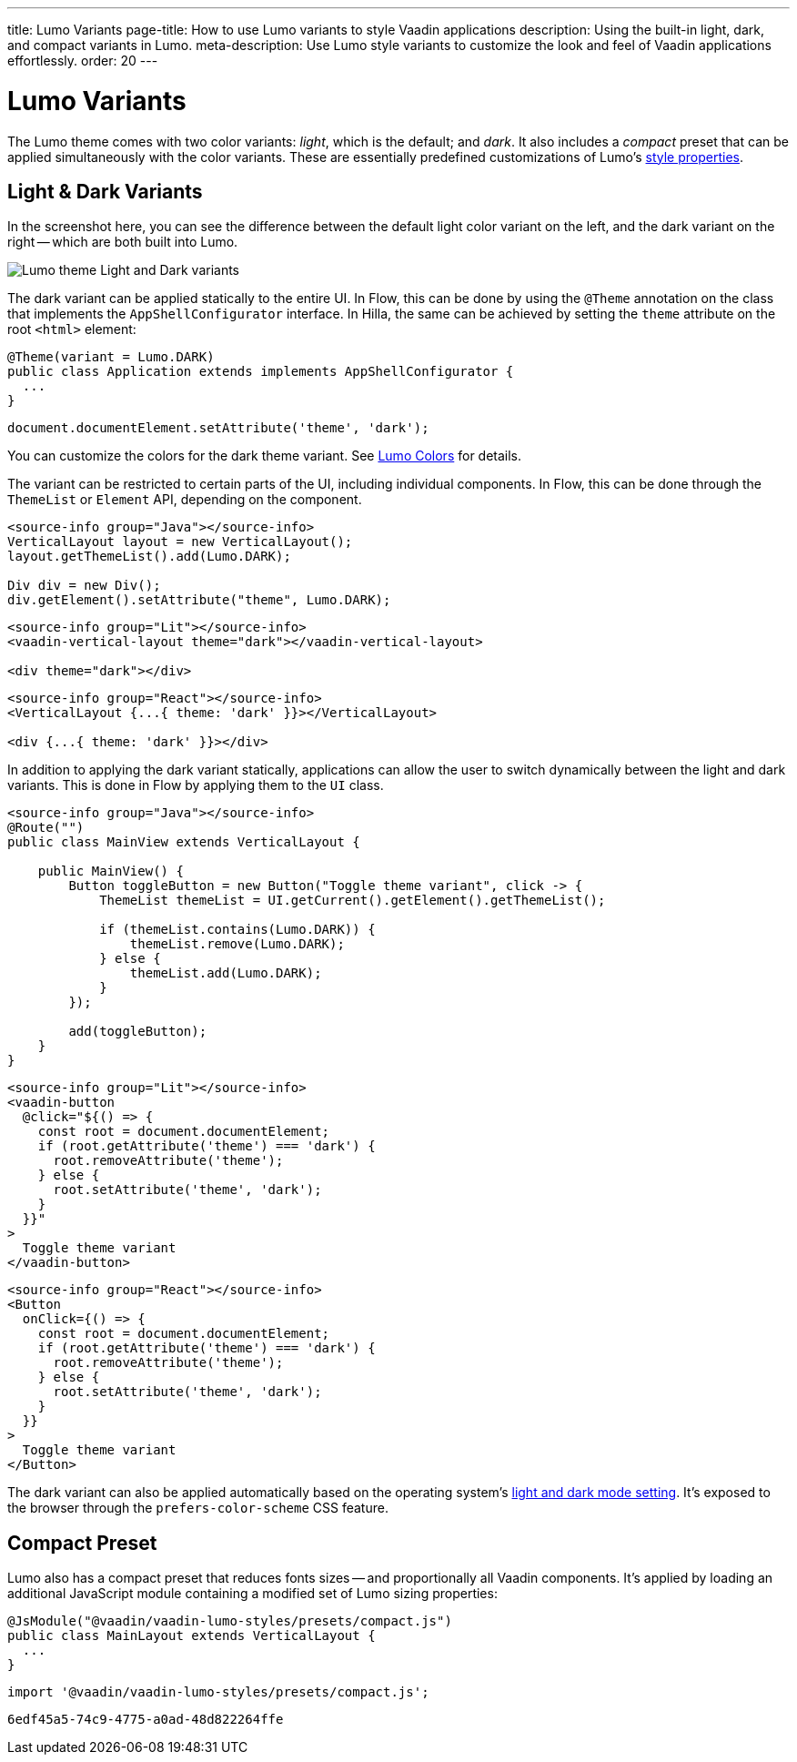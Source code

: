 ---
title: Lumo Variants
page-title: How to use Lumo variants to style Vaadin applications
description: Using the built-in light, dark, and compact variants in Lumo.
meta-description: Use Lumo style variants to customize the look and feel of Vaadin applications effortlessly.
order: 20
---


= Lumo Variants

The Lumo theme comes with two color variants: _light_, which is the default; and _dark_. It also includes a _compact_ preset that can be applied simultaneously with the color variants. These are essentially predefined customizations of Lumo's <<lumo-style-properties#, style properties>>.


== Light & Dark Variants

In the screenshot here, you can see the difference between the default light color variant on the left, and the dark variant on the right -- which are both built into Lumo.

image::../_images/lumo-light-and-dark.png[Lumo theme Light and Dark variants]

The dark variant can be applied statically to the entire UI. In Flow, this can be done by using the
`@Theme` annotation on the class that implements the `AppShellConfigurator` interface. In Hilla, the
same can be achieved by setting the `theme` attribute on the root `<html>` element:

[.example]
--

[source,java]
----
@Theme(variant = Lumo.DARK)
public class Application extends implements AppShellConfigurator {
  ...
}
----

[source,typescript]
----
document.documentElement.setAttribute('theme', 'dark');
----
--

You can customize the colors for the dark theme variant. See <<lumo-style-properties/color#,Lumo Colors>> for details.

The variant can be restricted to certain parts of the UI, including individual components. In
Flow, this can be done through the `ThemeList` or `Element` API, depending on the component.

[.example]
--

[source,java]
----
<source-info group="Java"></source-info>
VerticalLayout layout = new VerticalLayout();
layout.getThemeList().add(Lumo.DARK);

Div div = new Div();
div.getElement().setAttribute("theme", Lumo.DARK);
----

[source,html]
----
<source-info group="Lit"></source-info>
<vaadin-vertical-layout theme="dark"></vaadin-vertical-layout>

<div theme="dark"></div>
----

[source,tsx]
----
<source-info group="React"></source-info>
<VerticalLayout {...{ theme: 'dark' }}></VerticalLayout>

<div {...{ theme: 'dark' }}></div>
----
--

In addition to applying the dark variant statically, applications can allow the user to switch dynamically between the light and dark variants. This is done in Flow by applying them to the `UI` class.

[.example]
--
[source,java]
----
<source-info group="Java"></source-info>
@Route("")
public class MainView extends VerticalLayout {

    public MainView() {
        Button toggleButton = new Button("Toggle theme variant", click -> {
            ThemeList themeList = UI.getCurrent().getElement().getThemeList();

            if (themeList.contains(Lumo.DARK)) {
                themeList.remove(Lumo.DARK);
            } else {
                themeList.add(Lumo.DARK);
            }
        });

        add(toggleButton);
    }
}
----

[source,ts]
----
<source-info group="Lit"></source-info>
<vaadin-button
  @click="${() => {
    const root = document.documentElement;
    if (root.getAttribute('theme') === 'dark') {
      root.removeAttribute('theme');
    } else {
      root.setAttribute('theme', 'dark');
    }
  }}"
>
  Toggle theme variant
</vaadin-button>
----

[source,tsx]
----
<source-info group="React"></source-info>
<Button
  onClick={() => {
    const root = document.documentElement;
    if (root.getAttribute('theme') === 'dark') {
      root.removeAttribute('theme');
    } else {
      root.setAttribute('theme', 'dark');
    }
  }}
>
  Toggle theme variant
</Button>
----
--

The dark variant can also be applied automatically based on the operating system's https://cookbook.vaadin.com/os-light-dark-theme[light and dark mode setting]. It's exposed to the browser through the `prefers-color-scheme` CSS feature.


== Compact Preset

Lumo also has a compact preset that reduces fonts sizes -- and proportionally all Vaadin components. It's applied by loading an additional JavaScript module containing a modified set of Lumo sizing properties:

[.example]
--
[source,java]
----
@JsModule("@vaadin/vaadin-lumo-styles/presets/compact.js")
public class MainLayout extends VerticalLayout {
  ...
}
----

[source,typescript]
----
import '@vaadin/vaadin-lumo-styles/presets/compact.js';
----
--

[discussion-id]`6edf45a5-74c9-4775-a0ad-48d822264ffe`
